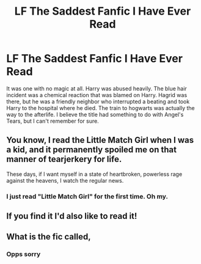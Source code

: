 #+TITLE: LF The Saddest Fanfic I Have Ever Read

* LF The Saddest Fanfic I Have Ever Read
:PROPERTIES:
:Author: killer9310
:Score: 2
:DateUnix: 1526718340.0
:DateShort: 2018-May-19
:FlairText: Fic Search
:END:
It was one with no magic at all. Harry was abused heavily. The blue hair incident was a chemical reaction that was blamed on Harry. Hagrid was there, but he was a friendly neighbor who interrupted a beating and took Harry to the hospital where he died. The train to hogwarts was actually the way to the afterlife. I believe the title had something to do with Angel's Tears, but I can't remember for sure.


** You know, I read the Little Match Girl when I was a kid, and it permanently spoiled me on that manner of tearjerkery for life.

These days, if I want myself in a state of heartbroken, powerless rage against the heavens, I watch the regular news.
:PROPERTIES:
:Author: ConsiderableHat
:Score: 16
:DateUnix: 1526720073.0
:DateShort: 2018-May-19
:END:

*** I just read "Little Match Girl" for the first time. Oh my.
:PROPERTIES:
:Author: sorc
:Score: 5
:DateUnix: 1526721235.0
:DateShort: 2018-May-19
:END:


** If you find it I'd also like to read it!
:PROPERTIES:
:Author: raged_crustacean
:Score: 1
:DateUnix: 1526774861.0
:DateShort: 2018-May-20
:END:


** What is the fic called,
:PROPERTIES:
:Score: -1
:DateUnix: 1526778574.0
:DateShort: 2018-May-20
:END:

*** Opps sorry
:PROPERTIES:
:Score: -1
:DateUnix: 1526778589.0
:DateShort: 2018-May-20
:END:
